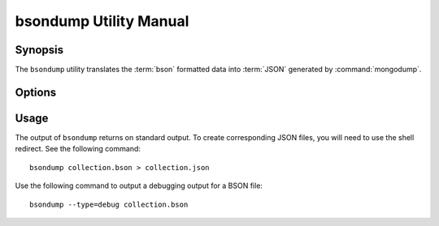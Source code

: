 =======================
bsondump Utility Manual
=======================

Synopsis
--------

The ``bsondump`` utility translates the :term:`bson` formatted data
into :term:`JSON` generated by :command:`mongodump`.

Options
-------

.. program:: bsondump

.. option:: --help

   Returns a basic help and usage text.

.. option:: --verbose, -v

   Increases the amount of internal reporting returned on the command
   line. Increase the verbosity with the ``-v`` form by including
   the option multiple times, (e.g. ``-vvvvv``.)

.. option:: --version

   Returns the version of the ``bsondump`` utility.

.. option:: --objcheck

   Validate each BSON object before outputting it in JSON format. Use
   this option to filter corrupt objects from the output.

.. option:: --filter '<JSON>'

   Limits the documents that ``bsondump`` exports to only those
   documents that match the JSON document specified as `'<JSON>'`. Be
   sure to include the document in single quotes to avoid a poor
   interaction with your shell.

.. option:: --type <=json|=debug>

   Change the operation of ``bsondump`` from outputting "JSON" (the
   default) to a debugging format.

.. option:: <bsonfilename>

   The final argument to ``bsondump`` is a bson

Usage
-----

The output of ``bsondump`` returns on standard output. To create
corresponding JSON files, you will need to use the shell redirect. See
the following command: ::

       bsondump collection.bson > collection.json

Use the following command to output a debugging output for a BSON
file: ::

       bsondump --type=debug collection.bson
